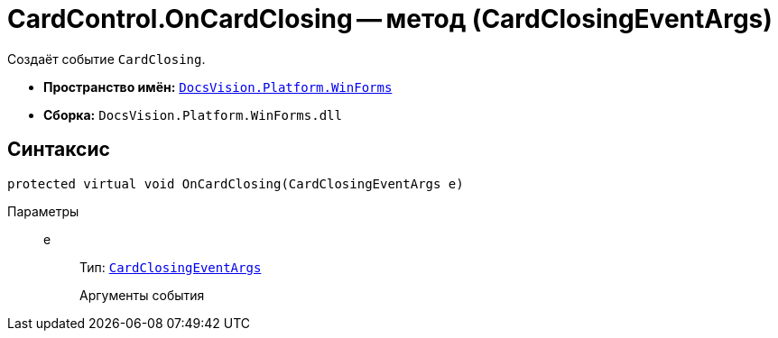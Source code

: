 = CardControl.OnCardClosing -- метод (CardClosingEventArgs)

Создаёт событие `CardClosing`.

* *Пространство имён:* `xref:WinForms_NS.adoc[DocsVision.Platform.WinForms]`
* *Сборка:* `DocsVision.Platform.WinForms.dll`

== Синтаксис

[source,csharp]
----
protected virtual void OnCardClosing(CardClosingEventArgs e)
----

Параметры::
e:::
Тип: `xref:CardClosingEventArgs_CT.adoc[CardClosingEventArgs]`
+
Аргументы события
